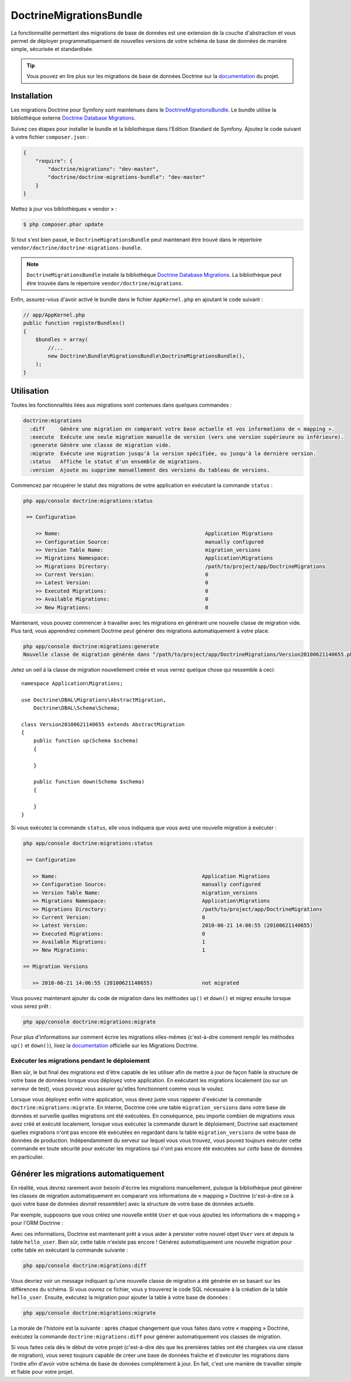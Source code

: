 DoctrineMigrationsBundle
========================

La fonctionnalité permettant des migrations de base de données est une extension
de la couche d'abstraction et vous permet de déployer programmatiquement de nouvelles
versions de votre schéma de base de données de manière simple, sécurisée et standardisée.

.. tip::

    Vous pouvez en lire plus sur les migrations de base de données Doctrine sur
    la `documentation`_ du projet.

Installation
------------

Les migrations Doctrine pour Symfony sont maintenues dans le `DoctrineMigrationsBundle`_.
Le bundle utilise la bibliothèque externe `Doctrine Database Migrations`_.

Suivez ces étapes pour installer le bundle et la bibliothèque dans l'Edition
Standard de Symfony. Ajoutez le code suivant à votre fichier ``composer.json`` :

.. code-block:: json

    {
        "require": {
            "doctrine/migrations": "dev-master",
            "doctrine/doctrine-migrations-bundle": "dev-master"
        }
    }

Mettez à jour vos bibliothèques « vendor » :

.. code-block:: bash

    $ php composer.phar update

Si tout s'est bien passé, le ``DoctrineMigrationsBundle`` peut maintenant
être trouvé dans le répertoire ``vendor/doctrine/doctrine-migrations-bundle``.

.. note::

    ``DoctrineMigrationsBundle`` installe la bibliothèque `Doctrine Database Migrations`_.
    La bibliothèque peut être trouvée dans le répertoire ``vendor/doctrine/migrations``.

Enfin, assurez-vous d'avoir activé le bundle dans le fichier ``AppKernel.php`` en
ajoutant le code suivant :

.. code-block:: php

    // app/AppKernel.php
    public function registerBundles()
    {
        $bundles = array(
            //...
            new Doctrine\Bundle\MigrationsBundle\DoctrineMigrationsBundle(),
        );
    }

Utilisation
-----------

Toutes les fonctionnalités liées aux migrations sont contenues dans quelques
commandes :

.. code-block:: bash

    doctrine:migrations
      :diff     Génère une migration en comparant votre base actuelle et vos informations de « mapping ».
      :execute  Exécute une seule migration manuelle de version (vers une version supérieure ou inférieure).
      :generate Génère une classe de migration vide.
      :migrate  Exécute une migration jusqu'à la version spécifiée, ou jusqu'à la dernière version.
      :status   Affiche le statut d'un ensemble de migrations.
      :version  Ajoute ou supprime manuellement des versions du tableau de versions.

Commencez par récupérer le statut des migrations de votre application en exécutant
la commande ``status`` :

.. code-block:: bash

    php app/console doctrine:migrations:status

     == Configuration

        >> Name:                                               Application Migrations
        >> Configuration Source:                               manually configured
        >> Version Table Name:                                 migration_versions
        >> Migrations Namespace:                               Application\Migrations
        >> Migrations Directory:                               /path/to/project/app/DoctrineMigrations
        >> Current Version:                                    0
        >> Latest Version:                                     0
        >> Executed Migrations:                                0
        >> Available Migrations:                               0
        >> New Migrations:                                     0

Maintenant, vous pouvez commencer à travailler avec les migrations en générant
une nouvelle classe de migration vide. Plus tard, vous apprendrez comment Doctrine
peut générer des migrations automatiquement à votre place.

.. code-block:: bash

    php app/console doctrine:migrations:generate
    Nouvelle classe de migration générée dans "/path/to/project/app/DoctrineMigrations/Version20100621140655.php"

Jetez un oeil à la classe de migration nouvellement créée et vous verrez quelque
chose qui ressemble à ceci::

    namespace Application\Migrations;

    use Doctrine\DBAL\Migrations\AbstractMigration,
        Doctrine\DBAL\Schema\Schema;

    class Version20100621140655 extends AbstractMigration
    {
        public function up(Schema $schema)
        {

        }

        public function down(Schema $schema)
        {

        }
    }

Si vous exécutez la commande ``status``, elle vous indiquera que vous avez une
nouvelle migration à exécuter :

.. code-block:: bash

    php app/console doctrine:migrations:status

     == Configuration

       >> Name:                                               Application Migrations
       >> Configuration Source:                               manually configured
       >> Version Table Name:                                 migration_versions
       >> Migrations Namespace:                               Application\Migrations
       >> Migrations Directory:                               /path/to/project/app/DoctrineMigrations
       >> Current Version:                                    0
       >> Latest Version:                                     2010-06-21 14:06:55 (20100621140655)
       >> Executed Migrations:                                0
       >> Available Migrations:                               1
       >> New Migrations:                                     1

    == Migration Versions

       >> 2010-06-21 14:06:55 (20100621140655)                not migrated

Vous pouvez maintenant ajouter du code de migration dans les méthodes ``up()`` et ``down()``
et migrez ensuite lorsque vous serez prêt :

.. code-block:: bash

    php app/console doctrine:migrations:migrate

Pour plus d'informations sur comment écrire les migrations elles-mêmes
(c'est-à-dire comment remplir les méthodes ``up()`` et ``down()``), lisez la
`documentation`_ officielle sur les Migrations Doctrine.

Exécuter les migrations pendant le déploiement
~~~~~~~~~~~~~~~~~~~~~~~~~~~~~~~~~~~~~~~~~~~~~~

Bien sûr, le but final des migrations est d'être capable de les utiliser
afin de mettre à jour de façon fiable la structure de votre base de données lorsque
vous déployez votre application. En exécutant les migrations localement (ou
sur un serveur de test), vous pouvez vous assurer qu'elles fonctionnent comme
vous le voulez.

Lorsque vous déployez enfin votre application, vous devez juste vous rappeler
d'exécuter la commande ``doctrine:migrations:migrate``. En interne, Doctrine
crée une table ``migration_versions`` dans votre base de données et surveille
quelles migrations ont été exécutées. En conséquence, peu importe combien de
migrations vous avez créé et exécuté localement, lorsque vous exécutez la commande
durant le déploiement, Doctrine sait exactement quelles migrations n'ont pas encore
été exécutées en regardant dans la table ``migration_versions`` de votre base de
données de production. Indépendamment du serveur sur lequel vous vous trouvez,
vous pouvez toujours exécuter cette commande en toute sécurité pour exécuter
les migrations qui n'ont pas encore été exécutées sur *cette* base de données
en particulier.

Générer les migrations automatiquement
--------------------------------------

En réalité, vous devrez rarement avoir besoin d'écrire les migrations manuellement,
puisque la bibliothèque peut générer les classes de migration automatiquement en
comparant vos informations de « mapping » Doctrine (c'est-à-dire ce à quoi votre
base de données *devrait* ressembler) avec la structure de votre base de données
actuelle.

Par exemple, supposons que vous créiez une nouvelle entité ``User`` et que vous
ajoutiez les informations de « mapping » pour l'ORM Doctrine :

.. configuration-block::

    .. code-block:: php-annotations

        // src/Acme/HelloBundle/Entity/User.php
        namespace Acme\HelloBundle\Entity;

        use Doctrine\ORM\Mapping as ORM;

        /**
         * @ORM\Entity
         * @ORM\Table(name="hello_user")
         */
        class User
        {
            /**
             * @ORM\Id
             * @ORM\Column(type="integer")
             * @ORM\GeneratedValue(strategy="AUTO")
             */
            protected $id;

            /**
             * @ORM\Column(type="string", length="255")
             */
            protected $name;
        }

    .. code-block:: yaml

        # src/Acme/HelloBundle/Resources/config/doctrine/User.orm.yml
        Acme\HelloBundle\Entity\User:
            type: entity
            table: hello_user
            id:
                id:
                    type: integer
                    generator:
                        strategy: AUTO
            fields:
                name:
                    type: string
                    length: 255

    .. code-block:: xml

        <!-- src/Acme/HelloBundle/Resources/config/doctrine/User.orm.xml -->
        <doctrine-mapping xmlns="http://doctrine-project.org/schemas/orm/doctrine-mapping"
              xmlns:xsi="http://www.w3.org/2001/XMLSchema-instance"
              xsi:schemaLocation="http://doctrine-project.org/schemas/orm/doctrine-mapping
                            http://doctrine-project.org/schemas/orm/doctrine-mapping.xsd">

            <entity name="Acme\HelloBundle\Entity\User" table="hello_user">
                <id name="id" type="integer" column="id">
                    <generator strategy="AUTO"/>
                </id>
                <field name="name" column="name" type="string" length="255" />
            </entity>

        </doctrine-mapping>

Avec ces informations, Doctrine est maintenant prêt à vous aider à persister
votre nouvel objet ``User`` vers et depuis la table ``hello_user``. Bien sûr,
cette table n'existe pas encore ! Générez automatiquement une nouvelle migration
pour cette table en exécutant la commande suivante :

.. code-block:: bash

    php app/console doctrine:migrations:diff

Vous devriez voir un message indiquant qu'une nouvelle classe de migration
a été générée en se basant sur les différences du schéma. Si vous ouvrez ce
fichier, vous y trouverez le code SQL nécessaire à la création de la table
``hello_user``. Ensuite, exécutez la migration pour ajouter la table à votre
base de données :

.. code-block:: bash

    php app/console doctrine:migrations:migrate

La morale de l'histoire est la suivante : après chaque changement que vous
faites dans votre « mapping » Doctrine, exécutez la commande ``doctrine:migrations:diff``
pour générer automatiquement vos classes de migration.

Si vous faites cela dès le début de votre projet (c'est-à-dire dès que les premières
tables ont été chargées via une classe de migration), vous serez toujours capable
de créer une base de données fraîche et d'exécuter les migrations dans l'ordre
afin d'avoir votre schéma de base de données complètement à jour. En fait, c'est
une manière de travailler simple et fiable pour votre projet.

.. _documentation: http://docs.doctrine-project.org/projects/doctrine-migrations/en/latest/index.html
.. _DoctrineMigrationsBundle: https://github.com/doctrine/DoctrineMigrationsBundle
.. _`Doctrine Database Migrations`: https://github.com/doctrine/migrations
